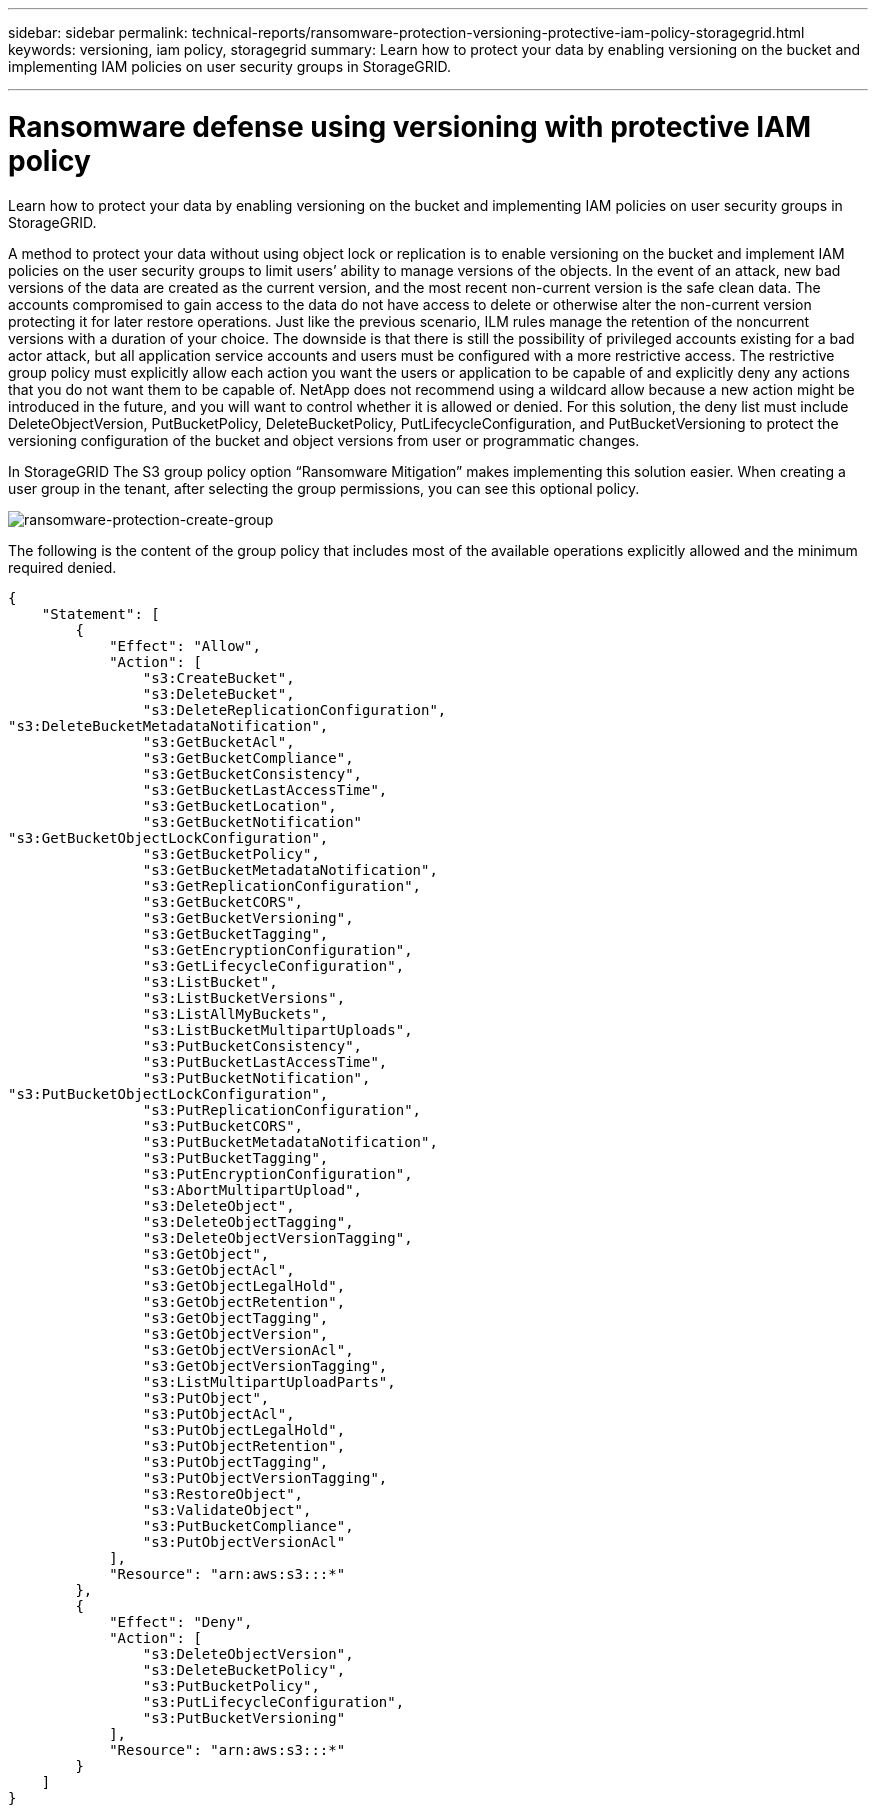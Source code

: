 ---
sidebar: sidebar
permalink: technical-reports/ransomware-protection-versioning-protective-iam-policy-storagegrid.html
keywords: versioning, iam policy, storagegrid
summary: Learn how to protect your data by enabling versioning on the bucket and implementing IAM policies on user security groups in StorageGRID.

---

= Ransomware defense using versioning with protective IAM policy
:hardbreaks:
:nofooter:
:icons: font
:linkattrs:
:imagesdir: ../media/



[.lead]
Learn how to protect your data by enabling versioning on the bucket and implementing IAM policies on user security groups in StorageGRID.

A method to protect your data without using object lock or replication is to enable versioning on the bucket and implement IAM policies on the user security groups to limit users’ ability to manage versions of the objects. In the event of an attack, new bad versions of the data are created as the current version, and the most recent non-current version is the safe clean data. The accounts compromised to gain access to the data do not have access to delete or otherwise alter the non-current version protecting it for later restore operations. Just like the previous scenario, ILM rules manage the retention of the noncurrent versions with a duration of your choice. The downside is that there is still the possibility of privileged accounts existing for a bad actor attack, but all application service accounts and users must be configured with a more restrictive access. The restrictive group policy must explicitly allow each action you want the users or application to be capable of and explicitly deny any actions that you do not want them to be capable of. NetApp does not recommend using a wildcard allow because a new action might be introduced in the future, and you will want to control whether it is allowed or denied. For this solution, the deny list must include DeleteObjectVersion, PutBucketPolicy, DeleteBucketPolicy, PutLifecycleConfiguration, and PutBucketVersioning to protect the versioning configuration of the bucket and object versions from user or programmatic changes.

In StorageGRID The S3 group policy option “Ransomware Mitigation” makes implementing this solution easier. When creating a user group in the tenant, after selecting the group permissions, you can see this optional policy.

image:ransomware/ransomware-protection-create-group.png[ransomware-protection-create-group]

The following is the content of the group policy that includes most of the available operations explicitly allowed and the minimum required denied.

----
{
    "Statement": [
        {
            "Effect": "Allow",
            "Action": [
                "s3:CreateBucket",
                "s3:DeleteBucket",
                "s3:DeleteReplicationConfiguration",
"s3:DeleteBucketMetadataNotification",
                "s3:GetBucketAcl",
                "s3:GetBucketCompliance",
                "s3:GetBucketConsistency",
                "s3:GetBucketLastAccessTime",
                "s3:GetBucketLocation",
                "s3:GetBucketNotification"
"s3:GetBucketObjectLockConfiguration",
                "s3:GetBucketPolicy",
                "s3:GetBucketMetadataNotification",
                "s3:GetReplicationConfiguration",
                "s3:GetBucketCORS",
                "s3:GetBucketVersioning",
                "s3:GetBucketTagging",
                "s3:GetEncryptionConfiguration",
                "s3:GetLifecycleConfiguration",
                "s3:ListBucket",
                "s3:ListBucketVersions",
                "s3:ListAllMyBuckets",
                "s3:ListBucketMultipartUploads",
                "s3:PutBucketConsistency",
                "s3:PutBucketLastAccessTime",
                "s3:PutBucketNotification",
"s3:PutBucketObjectLockConfiguration",
                "s3:PutReplicationConfiguration",
                "s3:PutBucketCORS",
                "s3:PutBucketMetadataNotification",
                "s3:PutBucketTagging",
                "s3:PutEncryptionConfiguration",
                "s3:AbortMultipartUpload",
                "s3:DeleteObject",
                "s3:DeleteObjectTagging",
                "s3:DeleteObjectVersionTagging",
                "s3:GetObject",
                "s3:GetObjectAcl",
                "s3:GetObjectLegalHold",
                "s3:GetObjectRetention",
                "s3:GetObjectTagging",
                "s3:GetObjectVersion",
                "s3:GetObjectVersionAcl",
                "s3:GetObjectVersionTagging",
                "s3:ListMultipartUploadParts",
                "s3:PutObject",
                "s3:PutObjectAcl",
                "s3:PutObjectLegalHold",
                "s3:PutObjectRetention",
                "s3:PutObjectTagging",
                "s3:PutObjectVersionTagging",
                "s3:RestoreObject",
                "s3:ValidateObject",
                "s3:PutBucketCompliance",
                "s3:PutObjectVersionAcl"
            ],
            "Resource": "arn:aws:s3:::*"
        },
        {
            "Effect": "Deny",
            "Action": [
                "s3:DeleteObjectVersion",
                "s3:DeleteBucketPolicy",
                "s3:PutBucketPolicy",
                "s3:PutLifecycleConfiguration",
                "s3:PutBucketVersioning"
            ],
            "Resource": "arn:aws:s3:::*"
        }
    ]
}
----
               
